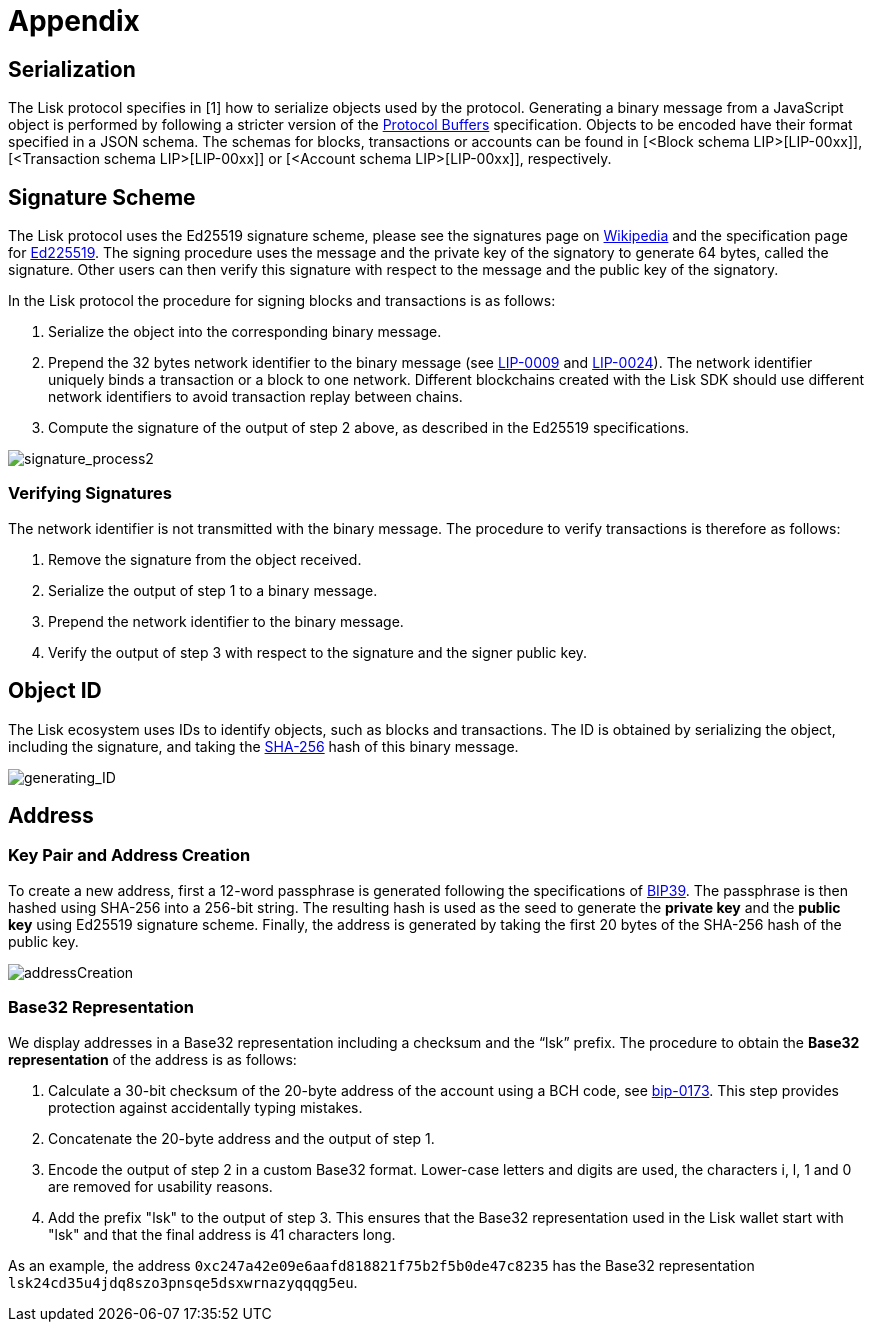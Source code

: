 = Appendix


== [#index-serialization-1]#Serialization#
The Lisk protocol specifies in [1] how to serialize objects used by the protocol. 
Generating a binary message from a JavaScript object is performed by following a stricter version of the https://developers.google.com/protocol-buffers/docs/encoding[Protocol Buffers] specification. 
Objects to be encoded have their format specified in a JSON schema. 
The schemas for blocks, transactions or accounts can be found in [<Block schema LIP>[LIP-00xx]], [<Transaction schema LIP>[LIP-00xx]] or [<Account schema LIP>[LIP-00xx]], respectively.


== Signature Scheme
The Lisk protocol uses the Ed25519 signature scheme, please see the signatures page on https://en.wikipedia.org/wiki/Digital_signature[Wikipedia] and the specification page for https://ed25519.cr.yp.to/[Ed225519]. 
The signing procedure uses the message and the private key of the signatory to generate 64 bytes, called the signature. 
Other users can then verify this signature with respect to the message and the public key of the signatory.

In the Lisk protocol the procedure for signing blocks and transactions is as follows:

. Serialize the object into the corresponding binary message.
. Prepend the 32 bytes network identifier to the binary message (see https://github.com/LiskHQ/lips/blob/master/proposals/lip-0009.md#specification[LIP-0009] and https://github.com/LiskHQ/lips/blob/master/proposals/lip-0024.md#update-to-the-block-header-signing-procedure[LIP-0024]). 
The network identifier  uniquely binds a transaction or a block to one network. 
Different blockchains created with the Lisk SDK should use different network identifiers to avoid transaction replay between chains.
. Compute the signature of the output of step 2 above, as described in the Ed25519 specifications.

image::../assets/images/unif_diagrams/signatureProcess.png[signature_process2]

=== Verifying Signatures
The network identifier is not transmitted with the binary message. 
The procedure to verify transactions is therefore as follows:

. Remove the signature from the object received.
. Serialize the output of step 1 to a binary message.
. Prepend the network identifier to the binary message.
. Verify the output of step 3 with respect to the signature and the signer public key.


== Object ID
The Lisk ecosystem uses IDs to identify objects, such as blocks and transactions. 
The ID is obtained by serializing the object, including the signature, and taking the https://en.wikipedia.org/wiki/SHA-2[SHA-256] hash of this binary message.

image::../assets/images/unif_diagrams/objectID.png[generating_ID]


== Address


=== Key Pair and Address Creation
To create a new address, first a 12-word passphrase is generated following the specifications of https://github.com/bitcoin/bips/blob/master/bip-0039.mediawiki#generating-the-mnemonic[BIP39].
The passphrase is then hashed using SHA-256 into a 256-bit string. The resulting hash is used as the seed to generate the [#index-private_key-1]#*private key*# and the [#index-public_key-1]#*public key*# using Ed25519 signature scheme. 
Finally, the [#index-address-1]#address# is generated by taking the first 20 bytes of the SHA-256 hash of the public key.

image::../assets/images/unif_diagrams/addressCreation.png[addressCreation]


=== Base32 Representation
We display addresses in a Base32 representation including a checksum and the “lsk” prefix. 
The procedure to obtain the [#index-user_friendly_address-1]#*Base32 representation*# of the address is as follows:

. Calculate a 30-bit checksum of the 20-byte address of the account using a BCH code, see https://github.com/bitcoin/bips/blob/master/bip-0173.mediawiki[bip-0173]. This step provides protection against accidentally typing mistakes.
. Concatenate the 20-byte address and the output of step 1.
. Encode the output of step 2 in a custom Base32 format. Lower-case letters and digits are used, the characters i, l, 1 and 0 are removed for usability reasons.
. Add the prefix "lsk" to the output of step 3. This ensures that the Base32 representation used in the Lisk wallet start with "lsk" and that the final address is 41 characters long. 

As an example, the address `0xc247a42e09e6aafd818821f75b2f5b0de47c8235` has the Base32 representation `lsk24cd35u4jdq8szo3pnsqe5dsxwrnazyqqqg5eu`.


